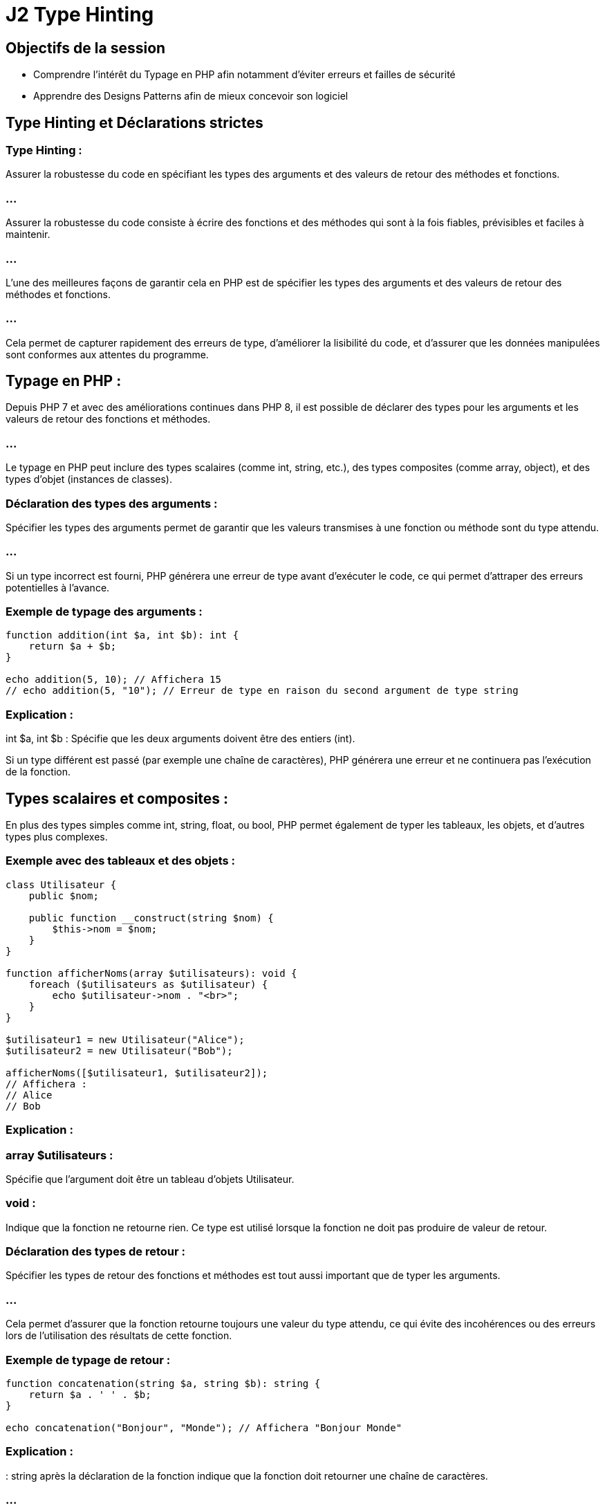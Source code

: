 = J2 Type Hinting
:revealjs_theme: beige
:source-highlighter: highlight.js
:icons: font

== Objectifs de la session 

* Comprendre l'intérêt du Typage en PHP afin notamment d'éviter erreurs et failles de sécurité
* Apprendre des Designs Patterns afin de mieux concevoir son logiciel


== Type Hinting et Déclarations strictes 

=== Type Hinting : 

Assurer la robustesse du code en spécifiant les types des arguments et des valeurs de retour des méthodes et fonctions.


=== ...


//--------------------

Assurer la robustesse du code consiste à écrire des fonctions et des méthodes qui sont à la fois fiables, prévisibles et faciles à maintenir. 

=== ...

L'une des meilleures façons de garantir cela en PHP est de spécifier les types des arguments et des valeurs de retour des méthodes et fonctions. 

=== ...

Cela permet de capturer rapidement des erreurs de type, d'améliorer la lisibilité du code, et d'assurer que les données manipulées sont conformes aux attentes du programme.

== Typage en PHP :

Depuis PHP 7 et avec des améliorations continues dans PHP 8, il est possible de déclarer des types pour les arguments et les valeurs de retour des fonctions et méthodes. 


=== ...

Le typage en PHP peut inclure des types scalaires (comme int, string, etc.), des types composites (comme array, object), et des types d'objet (instances de classes).

=== Déclaration des types des arguments :

Spécifier les types des arguments permet de garantir que les valeurs transmises à une fonction ou méthode sont du type attendu. 

=== ...

Si un type incorrect est fourni, PHP générera une erreur de type avant d'exécuter le code, ce qui permet d'attraper des erreurs potentielles à l'avance.

=== Exemple de typage des arguments :

[source, php]
----
function addition(int $a, int $b): int {
    return $a + $b;
}

echo addition(5, 10); // Affichera 15
// echo addition(5, "10"); // Erreur de type en raison du second argument de type string
----

=== Explication :


int $a, int $b : Spécifie que les deux arguments doivent être des entiers (int).


Si un type différent est passé (par exemple une chaîne de caractères), PHP générera une erreur et ne continuera pas l'exécution de la fonction.


== Types scalaires et composites :

En plus des types simples comme int, string, float, ou bool, PHP permet également de typer les tableaux, les objets, et d'autres types plus complexes.

=== Exemple avec des tableaux et des objets :
[source, php]
----
class Utilisateur {
    public $nom;

    public function __construct(string $nom) {
        $this->nom = $nom;
    }
}

function afficherNoms(array $utilisateurs): void {
    foreach ($utilisateurs as $utilisateur) {
        echo $utilisateur->nom . "<br>";
    }
}

$utilisateur1 = new Utilisateur("Alice");
$utilisateur2 = new Utilisateur("Bob");

afficherNoms([$utilisateur1, $utilisateur2]);
// Affichera :
// Alice
// Bob
----


=== Explication :

=== array $utilisateurs : 

Spécifie que l'argument doit être un tableau d'objets Utilisateur.

=== void : 

Indique que la fonction ne retourne rien. Ce type est utilisé lorsque la fonction ne doit pas produire de valeur de retour.


=== Déclaration des types de retour :

Spécifier les types de retour des fonctions et méthodes est tout aussi important que de typer les arguments. 

=== ...

Cela permet d'assurer que la fonction retourne toujours une valeur du type attendu, ce qui évite des incohérences ou des erreurs lors de l'utilisation des résultats de cette fonction.

=== Exemple de typage de retour :
[source, php]
----
function concatenation(string $a, string $b): string {
    return $a . ' ' . $b;
}

echo concatenation("Bonjour", "Monde"); // Affichera "Bonjour Monde"
----


=== Explication :

: string après la déclaration de la fonction indique que la fonction doit retourner une chaîne de caractères. 


=== ...

Si le code tentait de retourner un type différent, PHP générerait une erreur.



== Types nullables :

Parfois, une fonction peut retourner soit une valeur d'un type particulier, soit null. 

=== ...

PHP permet de spécifier des types nullables en utilisant un point d'interrogation (?) devant le type.

=== Exemple de type nullable :

[source, php]
----
function rechercherUtilisateur(int $id): ?Utilisateur {
    // Simuler une recherche de base de données
    if ($id === 1) {
        return new Utilisateur("Alice");
    }
    return null; // Aucun utilisateur trouvé
}

$resultat = rechercherUtilisateur(2);
if ($resultat === null) {
    echo "Utilisateur non trouvé.";
} else {
    echo "Utilisateur trouvé : " . $resultat->nom;
}
----


=== Explication :

=== ?Utilisateur : 

Indique que la fonction peut retourner soit un objet Utilisateur, soit null.

=== ...

Cela permet de capturer le fait que la recherche peut échouer et qu'il est nécessaire de gérer le cas où null est retourné.

=== Typage strict avec declare(strict_types=1) :

Par défaut, PHP effectue une conversion automatique (ou "casting") des types si les types passés aux fonctions ou retournés ne correspondent pas exactement à ce qui est attendu. 

=== ...

Par exemple, passer une chaîne de caractères contenant un nombre à une fonction qui attend un entier peut fonctionner.

=== ...


Pour rendre le typage plus strict et éviter toute conversion implicite, vous pouvez activer le mode strict avec declare(strict_types=1) en haut de votre fichier. 

=== ...

Cela garantit que seules des valeurs du type exact spécifié seront acceptées.

=== Exemple avec mode strict :
[source, php]
----
declare(strict_types=1);

function multiplier(int $a, int $b): int {
    return $a * $b;
}

echo multiplier(3, 4); // Affichera 12
// echo multiplier(3, "4"); // Provoquera une erreur car "4" est une chaîne
----

=== Typage avec des classes et interfaces :

Vous pouvez également spécifier des types pour les objets, les interfaces, et les classes abstraites. 

=== ...

Cela garantit que les objets passés aux fonctions ou retournés respectent une certaine structure ou implémentation.

=== Exemple avec des interfaces :

[source, php]
----
interface Calculatrice {
    public function addition(int $a, int $b): int;
}

class MaCalculatrice implements Calculatrice {
    public function addition(int $a, int $b): int {
        return $a + $b;
    }
}

function utiliserCalculatrice(Calculatrice $calc) {
    echo $calc->addition(5, 3);
}

$maCalc = new MaCalculatrice();
utiliserCalculatrice($maCalc); // Affichera 8
----

=== Explication :


=== Calculatrice $calc : 

Indique que la fonction attend un objet qui implémente l'interface Calculatrice.

=== ...

Cela permet de s'assurer que les objets passés à la fonction respectent un contrat précis.


== Union Types (PHP 8) :

PHP 8 a introduit les types d'union, qui permettent de spécifier plusieurs types possibles pour un argument ou une valeur de retour.

=== Exemple avec types d'union :

[source, php]
----
function afficher($valeur): int|string {
    if (is_int($valeur)) {
        return $valeur;
    } elseif (is_string($valeur)) {
        return $valeur;
    }
    throw new InvalidArgumentException("Valeur doit être un entier ou une chaîne.");
}

echo afficher(123);    // Affichera 123
echo afficher("Test"); // Affichera Test
// echo afficher(3.14); // Provoquera une exception
----

== Explication :

=== int|string : 

Permet à l'argument ou au retour de la fonction d'être soit un entier, soit une chaîne de caractères. 

=== ...

Cela améliore la flexibilité tout en garantissant une certaine robustesse dans la gestion des types.


== Avantages de la spécification des types :

=== Détection précoce des erreurs : 

En spécifiant des types, PHP peut détecter les erreurs de type avant même que le code ne soit exécuté.

=== Documentation claire : 

Les types dans les signatures de fonction agissent comme une documentation automatique, aidant les développeurs à comprendre immédiatement quelles valeurs sont attendues ou retournées.


=== Amélioration de la maintenabilité : 

Les fonctions et méthodes avec des types spécifiés sont plus prévisibles, ce qui facilite la maintenance du code sur le long terme.

=== Sécurité accrue : 


Le typage strict réduit le risque d'erreurs subtiles liées à la conversion implicite des types.



// end of type hinting ---------------

=== Les nouveautés de PHP 7+ :

=== ...

Type return (déclaration du type de retour d'une fonction).

=== ...


En PHP, spécifier le type de retour d'une fonction ou d'une méthode permet d'assurer qu'une fonction retourne toujours une valeur d'un type précis. 


=== ...

Cela renforce la robustesse du code, en évitant les retours inattendus ou incorrects, et rend le comportement des fonctions plus explicite et prévisible.


== Syntaxe de la déclaration du type de retour


Pour déclarer le type de retour d'une fonction, on ajoute un deux-points : après la liste des paramètres, suivi du type de retour attendu. 


=== ...

PHP vérifiera alors que la valeur retournée correspond au type spécifié.

=== Exemple simple de type de retour :

[source, php]
----
function addition(int $a, int $b): int {
    return $a + $b;
}

echo addition(5, 3);  // Affichera 8
----


=== Explication :

=== : int 

indique que la fonction addition() doit retourner un entier (int).

=== ...

Si la fonction retourne un type différent, PHP générera une erreur de type.

== Types de retour supportés

PHP prend en charge plusieurs types de retour, notamment :

=== Types scalaires : 

int, float, string, bool

=== Types composites : 

array, object

=== Types d'objet : 

Noms de classes ou interfaces spécifiques

=== void : 

Utilisé lorsque la fonction ne doit retourner aucune valeur

=== Types nullables : 

Combinaison d'un type avec null (avec ? avant le type)

=== Types d'union (à partir de PHP 8) : 

Combinaison de plusieurs types

== Exemples de types de retour courants

=== Type de retour scalaire :

[source, php]
----
function multiplier(float $a, float $b): float {
    return $a * $b;
}

echo multiplier(2.5, 4.0);  // Affichera 10.0
----

=== ...

Dans cet exemple, la fonction multiplier() doit retourner un nombre flottant (float).

=== Type de retour void :

Une fonction avec un type de retour void ne doit rien retourner, pas même null. Si vous essayez de retourner une valeur, PHP générera une erreur.

=== ...

[source, php]
----
function afficherMessage(string $message): void {
    echo $message;
}

afficherMessage("Bonjour !");  // Affichera "Bonjour !"
----

=== ...

Ici, la fonction afficherMessage() ne retourne aucune valeur, elle se contente d'afficher un message.

=== Type de retour d'un tableau (array) :

[source, php]
----
function getNombres(): array {
    return [1, 2, 3, 4, 5];
}

print_r(getNombres());  // Affichera Array ( [0] => 1 [1] => 2 [2] => 3 [3] => 4 [4] => 5 )
----

=== ...

La fonction getNombres() retourne un tableau, spécifié par le type array.

=== Type de retour d'un objet :


Vous pouvez spécifier qu'une fonction retourne un objet d'une certaine classe ou interface.

[source, php]
----
class Utilisateur {
    public $nom;

    public function __construct(string $nom) {
        $this->nom = $nom;
    }
}

function creerUtilisateur(string $nom): Utilisateur {
    return new Utilisateur($nom);
}

$user = creerUtilisateur("Alice");
echo $user->nom;  // Affichera "Alice"
----

=== ...

La fonction creerUtilisateur() doit retourner un objet de la classe Utilisateur.


== Types nullables (?)

Un type nullable permet à une fonction de retourner soit une valeur du type spécifié, soit null. 

=== ...

Cela est utile lorsque le retour de null est une possibilité.

=== Exemple de type nullable :


[source, php]
----
function chercherUtilisateur(int $id): ?Utilisateur {
    if ($id === 1) {
        return new Utilisateur("Alice");
    }
    return null;
}

$utilisateur = chercherUtilisateur(1);
if ($utilisateur === null) {
    echo "Utilisateur non trouvé.";
} else {
    echo "Utilisateur trouvé : " . $utilisateur->nom;
}
----

=== ...


?Utilisateur signifie que la fonction peut retourner soit un objet de la classe Utilisateur, soit null.


== Types d'union (PHP 8)

Les types d'union permettent de déclarer que le retour d'une fonction peut être de plusieurs types différents. 

=== ...

Cela offre plus de flexibilité tout en maintenant un contrôle sur les types retournés.

=== Exemple avec types d'union :

[source, php]
----
function retournerValeur(int|string $valeur): int|string {
    return $valeur;
}

echo retournerValeur(10);    // Affichera 10
echo retournerValeur("Texte"); // Affichera "Texte"
----


Dans cet exemple, la fonction retournerValeur() peut retourner soit un entier (int), soit une chaîne de caractères (string), ce qui est précisé avec int|string.

== Avantages des types de retour

=== Détection précoce des erreurs : 

En spécifiant les types de retour, PHP peut signaler des erreurs de type avant même que le code ne soit exécuté, ce qui réduit les bugs potentiels.


=== Amélioration de la lisibilité et de la maintenabilité : 

Le typage explicite du retour d'une fonction permet aux autres développeurs de comprendre immédiatement ce qu'une fonction est censée retourner.

=== Encapsulation des contrats : 

Le type de retour garantit que chaque fonction respecte un contrat défini (par exemple, une fonction de base de données doit toujours retourner un tableau ou un objet spécifique).



== Erreurs communes liées aux types de retour

=== Retourner un type incompatible :

Si une fonction retourne un type qui ne correspond pas à celui déclaré, PHP générera une erreur fatale.

=== ...

[source, php]
----
function division(int $a, int $b): float {
    if ($b === 0) {
        return "Division par zéro"; // Cela génèrera une erreur car le retour doit être un float
    }
    return $a / $b;
}
----

=== Omettre le type nullable : 

Si une fonction est censée retourner null dans certains cas, mais que cela n'est pas explicitement autorisé dans la signature de la fonction, une erreur sera générée.

=== ...

[source, php]
----
function chercherNom(int $id): string {
    if ($id === 0) {
        return null;  // Erreur, car le type de retour doit être une chaîne (string), pas null
    }
    return "Alice";
}
----

== Utilisation du typage strict (declare(strict_types=1))

Le typage strict empêche les conversions implicites des types et exige que les valeurs fournies et retournées correspondent exactement aux types déclarés. 

=== ...

Cela renforce encore la robustesse du code.

=== Exemple avec typage strict :

[source, php]
----
declare(strict_types=1);

function carre(int $nombre): int {
    return $nombre * $nombre;
}

echo carre(4);  // Affichera 16
// echo carre("4");  // Erreur car "4" est une chaîne et non un entier
----


=== ...

Avec declare(strict_types=1), PHP n'autorise plus les conversions automatiques entre types incompatibles, et une erreur sera levée si un type incorrect est utilisé.


// -------------------------------------------------

== Types scalaires stricts (entiers, flottants, etc.).


Les types scalaires stricts en PHP se réfèrent à l'utilisation rigoureuse des types de données de base comme les entiers (int), flottants (float), chaînes de caractères (string), et booléens (bool) dans les fonctions et méthodes. 


=== ...

L'objectif est de s'assurer que les fonctions reçoivent des données du type exact déclaré et non une version "convertie" de ces types, ce qui améliore la robustesse et la sécurité du code.

=== Typage en mode strict :


En PHP, le typage est généralement flexible. 

=== ...

Par exemple, vous pouvez passer une chaîne de caractères représentant un nombre à une fonction qui attend un entier, et PHP convertira automatiquement la chaîne en entier. 


=== ...

Cependant, cela peut entraîner des comportements inattendus ou des erreurs difficiles à déboguer. 


=== ...

Le typage strict est une solution qui force PHP à respecter exactement les types déclarés, en empêchant les conversions implicites entre types.

== Activation du typage strict :

Le mode strict est activé avec la déclaration declare(strict_types=1) au début d'un fichier PHP. 

=== ...

Cela oblige PHP à respecter les types spécifiés dans les signatures de fonctions pour les arguments et les valeurs de retour.

[source, php]
----
declare(strict_types=1);
----


== Types scalaires en PHP :

Les types scalaires sont les types de données de base que vous pouvez utiliser dans les signatures de fonctions, à savoir :

=== int : 

Représente un entier (par exemple, 5, 100, -20).

=== float : 

Représente un nombre à virgule flottante (par exemple, 3.14, -0.5).

=== string : 

Représente une chaîne de caractères (par exemple, "Bonjour", "123").

=== bool : 

Représente une valeur booléenne, soit true, soit false.

== Exemple de typage strict avec des types scalaires :
[source, php]
----
declare(strict_types=1);

function additionner(int $a, int $b): int {
    return $a + $b;
}

echo additionner(5, 10);  // Affichera 15
// echo additionner(5, "10");  // Provoquera une erreur fatale car "10" est une chaîne
----

=== Explication :

=== declare(strict_types=1) : 

Active le typage strict pour tout le fichier PHP.

La fonction additionner() attend deux paramètres de type int. 

=== ...

En mode strict, si un type incorrect (comme une chaîne) est passé, PHP lèvera une erreur fatale.


== Typage strict vs typage flexible :

En mode non strict (le mode par défaut), PHP autorise les conversions implicites entre types. 

=== ...

Cela signifie que PHP convertira automatiquement une chaîne contenant un nombre en entier, ou une chaîne vide en false, et ainsi de suite.

=== Exemple sans typage strict (par défaut) :

[source, php]
----
function multiplier(int $a, int $b): int {
    return $a * $b;
}

echo multiplier(3, "4");  // Affichera 12, la chaîne "4" est convertie en entier
----


En mode strict, cela provoquerait une erreur :

=== ...

[source, php]
----
declare(strict_types=1);

function multiplier(int $a, int $b): int {
    return $a * $b;
}

echo multiplier(3, "4");  // Provoquera une erreur car "4" est une chaîne, pas un entier
----



== Types scalaires stricts avec valeurs de retour :


Le typage strict s'applique également aux valeurs de retour des fonctions. 

=== ...

Si la fonction doit retourner un type spécifique, toute tentative de retour d'un type différent entraînera une erreur.

=== Exemple avec type de retour strict :

[source, php]
----
declare(strict_types=1);

function diviser(float $a, float $b): float {
    if ($b === 0.0) {
        throw new Exception("Division par zéro.");
    }
    return $a / $b;
}

echo diviser(10.0, 2.0);  // Affichera 5.0
// echo diviser(10, 0);  // Provoquera une erreur si l'un des arguments n'est pas un flottant
----


== Gestion des types scalaires stricts dans les classes :


Le typage strict fonctionne également dans les méthodes de classe. Vous pouvez définir des types pour les arguments des méthodes ainsi que pour leurs valeurs de retour.

=== Exemple avec une classe :

[source, php]
----
declare(strict_types=1);

class Calculatrice {
    public function ajouter(int $a, int $b): int {
        return $a + $b;
    }

    public function diviser(float $a, float $b): float {
        if ($b === 0.0) {
            throw new Exception("Division par zéro.");
        }
        return $a / $b;
    }
}

$calc = new Calculatrice();
echo $calc->ajouter(5, 10);  // Affichera 15
echo $calc->diviser(10.0, 2.0);  // Affichera 5.0
----


== Avantages du typage strict des types scalaires :

=== Détection précoce des erreurs : 

Le typage strict permet d'attraper des erreurs de type avant que le programme ne soit exécuté. 

=== ...

Cela améliore la robustesse du code en réduisant les bugs liés à des types inattendus.

=== Amélioration de la lisibilité et de la maintenabilité : 

Le typage strict permet de rendre les fonctions plus prévisibles. 

Les développeurs qui lisent le code savent exactement quels types d'arguments une fonction attend et quel type elle retourne.

=== Sécurité renforcée : 

Le typage strict empêche les conversions implicites entre types, ce qui réduit le risque de comportements inattendus ou de failles de sécurité potentielles dans le traitement des données.

=== Optimisation des performances : 

En spécifiant les types, PHP n'a pas besoin de réaliser des conversions automatiques, ce qui peut améliorer les performances dans certains cas.

== Limites du typage strict :

=== Incompatibilité avec du code flexible : 

Le typage strict peut rendre certaines fonctions moins flexibles, notamment lorsqu'elles doivent manipuler plusieurs types de données. 

=== ...

Cependant, PHP 8 a introduit les types d'union pour gérer cela (par exemple, int|string).

=== Erreur potentielle en cas de valeur inattendue : 

Si vous oubliez de traiter certains cas (comme null), PHP générera une erreur si une valeur du mauvais type est retournée ou passée en argument.

== Cas d'utilisation du typage strict :

=== Opérations mathématiques : 

Lorsque vous travaillez avec des nombres, le typage strict garantit que les calculs sont effectués avec les bons types (int ou float).

=== Fonctions de validation : 

Les fonctions qui valident des entrées utilisateur peuvent bénéficier du typage strict pour s'assurer que les valeurs sont du bon type avant de les traiter.


=== Gestion de l'API : 

Si vous développez une API ou une bibliothèque utilisée par d'autres développeurs, le typage strict peut garantir que votre interface reste cohérente et prévisible.


==  Exemple avancé avec différentes combinaisons de types scalaires stricts :

[source, php]
----
declare(strict_types=1);

class Formulaire {
    public function validerChaine(string $texte): bool {
        return !empty($texte);
    }

    public function calculerTotal(float $prixUnitaire, int $quantite): float {
        return $prixUnitaire * $quantite;
    }

    public function envoyerReponse(bool $success): string {
        return $success ? "Validation réussie" : "Validation échouée";
    }
}

$form = new Formulaire();
echo $form->validerChaine("Test");  // Affichera 1 (true)
echo $form->calculerTotal(19.99, 3);  // Affichera 59.97
echo $form->envoyerReponse(true);  // Affichera "Validation réussie"
----

== Explication :

validerChaine() attend une chaîne de caractères (string) et retourne un booléen (bool).

=== ...

calculerTotal() prend un flottant et un entier, et retourne un flottant (float).


=== ...

envoyerReponse() prend un booléen et retourne une chaîne (string).














// -------------------------------------------------------------------------------


